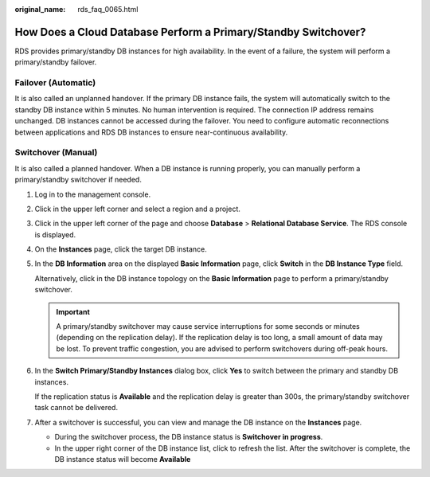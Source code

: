 :original_name: rds_faq_0065.html

.. _rds_faq_0065:

How Does a Cloud Database Perform a Primary/Standby Switchover?
===============================================================

RDS provides primary/standby DB instances for high availability. In the event of a failure, the system will perform a primary/standby failover.

Failover (Automatic)
--------------------

It is also called an unplanned handover. If the primary DB instance fails, the system will automatically switch to the standby DB instance within 5 minutes. No human intervention is required. The connection IP address remains unchanged. DB instances cannot be accessed during the failover. You need to configure automatic reconnections between applications and RDS DB instances to ensure near-continuous availability.

Switchover (Manual)
-------------------

It is also called a planned handover. When a DB instance is running properly, you can manually perform a primary/standby switchover if needed.

#. Log in to the management console.

#. Click |image1| in the upper left corner and select a region and a project.

#. Click |image2| in the upper left corner of the page and choose **Database** > **Relational Database Service**. The RDS console is displayed.

#. On the **Instances** page, click the target DB instance.

#. In the **DB Information** area on the displayed **Basic Information** page, click **Switch** in the **DB Instance Type** field.

   Alternatively, click |image3| in the DB instance topology on the **Basic Information** page to perform a primary/standby switchover.

   .. important::

      A primary/standby switchover may cause service interruptions for some seconds or minutes (depending on the replication delay). If the replication delay is too long, a small amount of data may be lost. To prevent traffic congestion, you are advised to perform switchovers during off-peak hours.

#. In the **Switch Primary/Standby Instances** dialog box, click **Yes** to switch between the primary and standby DB instances.

   If the replication status is **Available** and the replication delay is greater than 300s, the primary/standby switchover task cannot be delivered.

#. After a switchover is successful, you can view and manage the DB instance on the **Instances** page.

   -  During the switchover process, the DB instance status is **Switchover in progress**.
   -  In the upper right corner of the DB instance list, click |image4| to refresh the list. After the switchover is complete, the DB instance status will become **Available**

.. |image1| image:: /_static/images/en-us_image_0000001166476958.png
.. |image2| image:: /_static/images/en-us_image_0000001212196809.png
.. |image3| image:: /_static/images/en-us_image_0000001166637008.png
.. |image4| image:: /_static/images/en-us_image_0000001212355451.png
